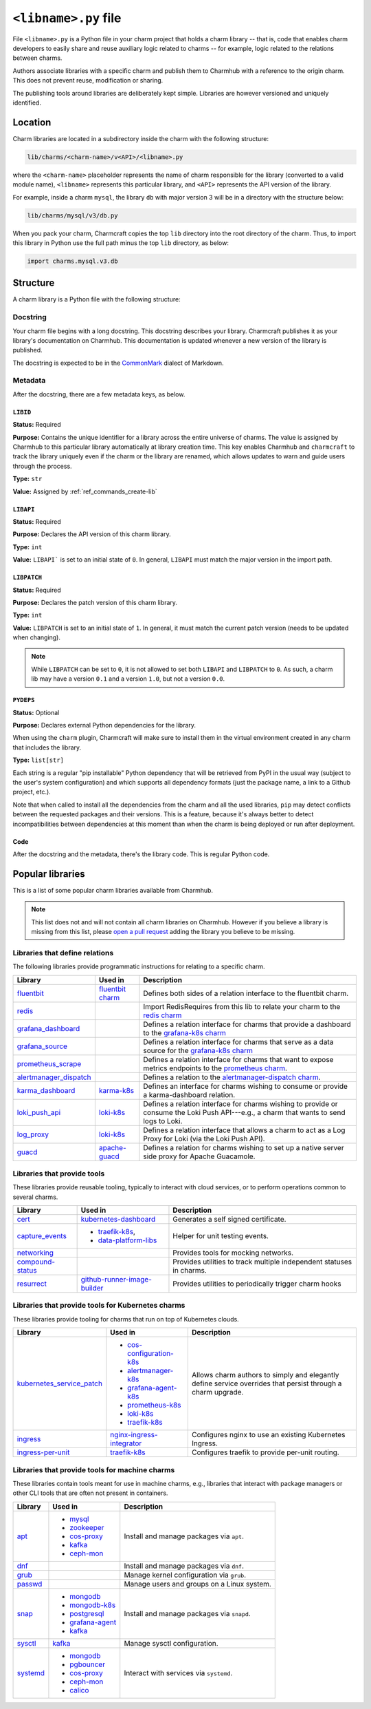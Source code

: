 .. _libname-py-file:

``<libname>.py`` file
=====================

File ``<libname>.py`` is a Python file in your charm project that holds a charm
library -- that is, code that enables charm developers to easily share and reuse
auxiliary logic related to  charms -- for example, logic related to the relations
between charms.

Authors associate libraries with a specific charm and publish them to Charmhub with
a reference to the origin charm. This does not prevent reuse, modification or sharing.

The publishing tools around libraries are deliberately kept simple.
Libraries are however versioned and uniquely identified.


Location
--------

Charm libraries are located in a subdirectory inside the charm with the following
structure:

.. code-block::

    lib/charms/<charm-name>/v<API>/<libname>.py

where the ``<charm-name>`` placeholder represents the name of charm responsible for
the library (converted to a valid module name), ``<libname>`` represents this
particular library, and ``<API>`` represents the API version of the library.

For example, inside a charm ``mysql``, the library ``db`` with major version 3 will
be in a directory with the structure below:

.. code-block::

    lib/charms/mysql/v3/db.py

When you pack your charm, Charmcraft copies the top ``lib`` directory into the root
directory of the charm. Thus, to import this library in Python use the full path
minus the top ``lib`` directory, as below:

.. code-block:: python

    import charms.mysql.v3.db


Structure
---------

A charm library is a Python file with the following structure:


Docstring
~~~~~~~~~

Your charm file begins with a long docstring. This docstring describes your library.
Charmcraft publishes it as your library's documentation on Charmhub. This
documentation is updated whenever a new version of the library is published.

The docstring is expected to be in the `CommonMark <https://commonmark.org/>`_
dialect of Markdown.


Metadata
~~~~~~~~

After the docstring, there are a few metadata keys, as below.


``LIBID``
^^^^^^^^^

**Status:** Required

**Purpose:** Contains the unique identifier for a library across the entire
universe of charms. The value is assigned by Charmhub to this particular library
automatically at library creation time. This key enables Charmhub and ``charmcraft``
to track the library uniquely even if the charm or the library are renamed, which
allows updates to warn and guide users through the process.

**Type:** ``str``

**Value:** Assigned by :ref:`ref_commands_create-lib`


``LIBAPI``
^^^^^^^^^^

**Status:** Required

**Purpose:** Declares the API version of this charm library.

**Type:** ``int``

**Value:** ``LIBAPI``` is set to an initial state of ``0``. In general,
``LIBAPI`` must match the major version in the import path.


``LIBPATCH``
^^^^^^^^^^^^

**Status:** Required

**Purpose:** Declares the patch version of this charm library.

**Type:** ``int``

**Value:** ``LIBPATCH`` is set to an initial state of ``1``. In general, it must
match the current patch version (needs to be updated when changing).

.. note::

    While ``LIBPATCH`` can be set to ``0``, it is not allowed to set both ``LIBAPI``
    and ``LIBPATCH`` to ``0``. As such, a charm lib may have a version ``0.1`` and
    a version ``1.0``, but not a version ``0.0``.


``PYDEPS``
^^^^^^^^^^

**Status:** Optional

**Purpose:** Declares external Python dependencies for the library.

When using the ``charm`` plugin, Charmcraft will make sure to install them in the
virtual environment created in any charm that includes the library.

**Type:** ``list[str]``

Each string is a regular "pip installable" Python dependency that will be retrieved
from PyPI in the usual way (subject to the user's system configuration) and which
supports all dependency formats (just the package name, a link to a Github project,
etc.).

.. collapse:: Examples

    .. code-block:: python

        PYDEPS=["jinja2"]

    .. code-block:: python

        PYDEPS = ["pyyaml", "httpcore<0.15.0,>=0.14.5"]

    .. code-block:: python

        PYDEPS = [
            "git+https://github.com/canonical/operator/#egg=ops",
            "httpcore<0.15.0,>=0.14.5",
            "requests",
        ]

Note that when called to install all the dependencies from the charm and all the
used libraries, ``pip`` may detect conflicts between the requested packages and
their versions. This is a feature, because it's always better to detect
incompatibilities between dependencies at this moment than when the charm is being
deployed or run after deployment.


Code
^^^^

After the docstring and the metadata, there's the library code.
This is regular Python code.


Popular libraries
-----------------

This is a list of some popular charm libraries available from Charmhub.

.. note::

    This list does not and will not contain all charm libraries on Charmhub. However if
    you believe a library is missing from this list, please
    `open a pull request <https://github.com/canonical/charmcraft/pull/new/>`_ adding
    the library you believe to be missing.


Libraries that define relations
~~~~~~~~~~~~~~~~~~~~~~~~~~~~~~~

The following libraries provide programmatic instructions for relating to a specific
charm.

.. list-table::
    :header-rows: 1

    * - Library
      - Used in
      - Description
    * - `fluentbit <https://charmhub.io/fluentbit/libraries/fluentbit>`_
      - `fluentbit charm <https://charmhub.io/fluentbit>`_
      - Defines both sides of a relation interface to the
        fluentbit charm.
    * - `redis <https://charmhub.io/redis-k8s/libraries/redis>`_
      -
      - Import RedisRequires from this lib to relate your charm to the
        `redis charm <https://charmhub.io/redis-k8s>`_
    * - `grafana_dashboard
        <https://charmhub.io/grafana-k8s/libraries/grafana-dashboard>`_
      -
      - Defines a relation interface for charms that provide a dashboard to the
        `grafana-k8s charm <https://charmhub.io/grafana-k8s>`_
    * - `grafana_source <https://charmhub.io/grafana-k8s/libraries/grafana-source>`_
      -
      - Defines a relation interface for charms that serve as a data source for the
        `grafana-k8s charm <https://charmhub.io/grafana-k8s>`_
    * - `prometheus_scrape
        <https://charmhub.io/prometheus-k8s/libraries/prometheus_scrape>`_
      -
      - Defines a relation interface for charms that want to expose metrics endpoints
        to the `prometheus charm <https://charmhub.io/prometheus-k8s>`_.
    * - `alertmanager_dispatch
        <https://charmhub.io/alertmanager-k8s/libraries/alertmanager_dispatch>`_
      -
      - Defines a relation to the `alertmanager-dispatch charm
        <https://charmhub.io/alertmanager-k8s>`_.
    * - `karma_dashboard <https://charmhub.io/karma-k8s/libraries/karma_dashboard>`_
      - `karma-k8s <https://charmhub.io/karma-k8s>`_
      - Defines an interface for charms wishing to consume or provide a
        karma-dashboard relation.
    * - `loki_push_api
        <https://charmhub.io/loki-k8s/libraries/loki_push_api>`_
      - `loki-k8s <https://charmhub.io/loki-k8s>`_
      - Defines a relation interface for charms wishing to provide or consume the
        Loki Push API---e.g., a charm that wants to send logs to Loki.
    * - `log_proxy <https://charmhub.io/loki-k8s/libraries/log_proxy>`_
      - `loki-k8s <https://charmhub.io/loki-k8s>`_
      - Defines a relation interface that allows a charm to act as a Log Proxy for
        Loki (via the Loki Push API).
    * - `guacd <https://charmhub.io/apache-guacd/libraries/guacd>`_
      - `apache-guacd <https://charmhub.io/apache-guacd>`_
      - Defines a relation for charms wishing to set up a native server side proxy
        for Apache Guacamole.


Libraries that provide tools
~~~~~~~~~~~~~~~~~~~~~~~~~~~~

These libraries provide reusable tooling, typically to interact with cloud services,
or to perform operations common to several charms.

.. list-table::
    :header-rows: 1

    * - Library
      - Used in
      - Description
    * - `cert <https://charmhub.io/kubernetes-dashboard/libraries/cert>`_
      - `kubernetes-dashboard <https://charmhub.io/kubernetes-dashboard>`_
      - Generates a self signed certificate.
    * - `capture_events
        <https://discourse.charmhub.io/t/harness-recipe-capture-events/6581>`_
      - - `traefik-k8s <https://charmhub.io/traefik-k8s>`_,
        - `data-platform-libs <https://github.com/canonical/data-platform-libs/>`_
      - Helper for unit testing events.
    * - `networking <https://discourse.charmhub.io/t/harness-and-network-mocks/6633>`_
      -
      - Provides tools for mocking networks.
    * - `compound-status <https://charmhub.io/compound-status>`_
      -
      - Provides utilities to track multiple independent statuses in charms.
    * - `resurrect <https://github.com/PietroPasotti/resurrect>`_
      - `github-runner-image-builder
        <https://github.com/canonical/github-runner-image-builder-operator>`_
      - Provides utilities to periodically trigger charm hooks


Libraries that provide tools for Kubernetes charms
~~~~~~~~~~~~~~~~~~~~~~~~~~~~~~~~~~~~~~~~~~~~~~~~~~

These libraries provide tooling for charms that run on top of Kubernetes clouds.

.. list-table::
    :header-rows: 1

    * - Library
      - Used in
      - Description
    * - `kubernetes_service_patch
        <https://charmhub.io/observability-libs/libraries/kubernetes_service_patch>`_
      - - `cos-configuration-k8s <https://charmhub.io/cos-configuration-k8s>`_
        - `alertmanager-k8s <https://charmhub.io/alertmanager-k8s>`_
        - `grafana-agent-k8s <https://charmhub.io/grafana-agent-k8s>`_
        - `prometheus-k8s <https://charmhub.io/prometheus-k8s>`_
        - `loki-k8s <https://charmhub.io/loki-k8s>`_
        - `traefik-k8s <https://charmhub.io/traefik-k8s>`_
      - Allows charm authors to simply and elegantly define service overrides that
        persist through a charm upgrade.
    * - `ingress <https://charmhub.io/nginx-ingress-integrator/libraries/ingress>`_
      - `nginx-ingress-integrator <https://charmhub.io/nginx-ingress-integrator>`_
      - Configures nginx to use an existing Kubernetes Ingress.
    * - `ingress-per-unit <https://charmhub.io/traefik-k8s/libraries/ingress_per_unit>`_
      - `traefik-k8s <https://charmhub.io/traefik-k8s>`_
      - Configures traefik to provide per-unit routing.


Libraries that provide tools for machine charms
~~~~~~~~~~~~~~~~~~~~~~~~~~~~~~~~~~~~~~~~~~~~~~~

These libraries contain tools meant for use in machine charms, e.g., libraries that
interact with package managers or other CLI tools that are often not present in
containers.

.. list-table::
    :header-rows: 1

    * - Library
      - Used in
      - Description
    * - `apt <https://charmhub.io/operator-libs-linux/libraries/apt>`_
      - - `mysql <https://charmhub.io/mysql>`_
        - `zookeeper <https://charmhub.io/zookeeper>`_
        - `cos-proxy <https://charmhub.io/cos-proxy>`_
        - `kafka <https://charmhub.io/kafka>`_
        - `ceph-mon <https://charmhub.io/ceph-mon>`_
      - Install and manage packages via ``apt``.
    * - `dnf <https://charmhub.io/operator-libs-linux/libraries/dnf>`_
      -
      - Install and manage packages via ``dnf``.
    * - `grub <https://charmhub.io/operator-libs-linux/libraries/grub>`_
      -
      - Manage kernel configuration via ``grub``.
    * - `passwd <https://charmhub.io/operator-libs-linux/libraries/passwd>`_
      -
      - Manage users and groups on a Linux system.
    * - `snap <https://charmhub.io/operator-libs-linux/libraries/snap>`_
      - - `mongodb <https://charmhub.io/mongodb>`_
        - `mongodb-k8s <https://charmhub.io/mongodb-k8s>`_
        - `postgresql <https://charmhub.io/postgresql>`_
        - `grafana-agent <https://charmhub.io/grafana-agent>`_
        - `kafka <https://charmhub.io/kafka>`_
      - Install and manage packages via ``snapd``.
    * - `sysctl <https://charmhub.io/operator-libs-linux/libraries/sysctl>`_
      - `kafka <https://charmhub.io/kafka>`_
      - Manage sysctl configuration.
    * - `systemd <https://charmhub.io/operator-libs-linux/libraries/systemd>`_
      - - `mongodb <https://charmhub.io/mongodb>`_
        - `pgbouncer <https://charmhub.io/pgbouncer>`_
        - `cos-proxy <https://charmhub.io/cos-proxy>`_
        - `ceph-mon <https://charmhub.io/ceph-mon>`_
        - `calico <https://charmhub.io/calico>`_
      - Interact with services via ``systemd``.
